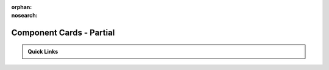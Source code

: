 :orphan:
:nosearch:

=========================
Component Cards - Partial
=========================

.. PARTIAL: For `.. include::` @ index
.. Keep this as sibling to index to ensure valid relative link paths

.. start-marker

.. container:: admonition-grid-wrapper

   .. admonition:: Quick Links
   
      .. grid:: 3
         :gutter: 2
      
         .. grid-item::
      
            .. grid:: 1
               :gutter: 1
      
               .. grid-item-card:: 🔥 Popular
      
                  .. grid:: 1
                     :class-container: sd-flex-left
      
                     .. grid-item::
                        :fas:`scroll;fa-fw` :doc:`Release Notes <content/achievements_services/index>`
      
                     .. grid-item::
                        :fas:`book-atlas;fa-fw` :doc:`API Ref <content/achievements_services/index>`
      
                     .. grid-item::
                        :fas:`book;fa-fw` :doc:`SDK Ref <content/achievements_services/index>`
      
                     .. grid-item::
                        :fas:`book-open;fa-fw` :doc:`Tutorials <content/achievements_services/index>`
      
         .. grid-item::
      
            .. grid:: 1
               :gutter: 1
      
               .. grid-item-card:: Components
      
                  .. grid:: 1
                     :class-container: sd-flex-left
      
                     .. grid-item::
                        :fas:`key;fa-fw` :doc:`Accounts <content/achievements_services/index>`
      
                     .. grid-item::
                        :fas:`money-bill-transfer;fa-fw` :doc:`Economy <content/achievements_services/index>`
      
                     .. grid-item::
                        :fas:`user-group;fa-fw` :doc:`Gameplay <content/achievements_services/index>`
      
                     .. grid-item::
                        :fas:`shapes;fa-fw` :doc:`More... <content/achievements_services/index>`
      
         .. grid-item::
      
            .. grid:: 1
               :gutter: 1
      
               .. grid-item-card:: Resources
      
                  .. grid:: 1
                     :class-container: sd-flex-left
      
                     .. grid-item::
                        :fas:`bolt-lightning;fa-fw` :doc:`Quickstart <content/achievements_services/index>`
      
                     .. grid-item::
                        :fas:`house-lock;fa-fw` :doc:`Console Demo <content/achievements_services/index>`
      
                     .. grid-item::
                        :fab:`unity;fa-fw` :doc:`Unity Sample <content/achievements_services/index>`
      
                     .. grid-item::
                        :fas:`gamepad;fa-fw` :doc:`Unreal Sample <content/achievements_services/index>`
